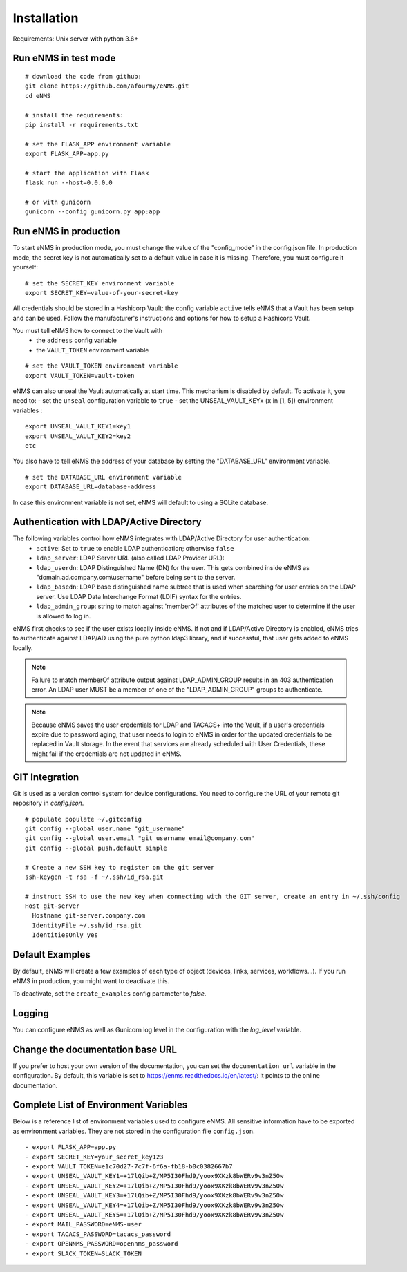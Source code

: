 ============
Installation
============

Requirements: Unix server with python 3.6+

Run eNMS in test mode
---------------------

::

 # download the code from github:
 git clone https://github.com/afourmy/eNMS.git
 cd eNMS

 # install the requirements:
 pip install -r requirements.txt

 # set the FLASK_APP environment variable
 export FLASK_APP=app.py

 # start the application with Flask
 flask run --host=0.0.0.0

 # or with gunicorn
 gunicorn --config gunicorn.py app:app

Run eNMS in production
----------------------

To start eNMS in production mode, you must change the value of the  "config_mode" in the config.json file.
In production mode, the secret key is not automatically set to a default value in case it is missing.
Therefore, you must configure it yourself:

::

 # set the SECRET_KEY environment variable
 export SECRET_KEY=value-of-your-secret-key

All credentials should be stored in a Hashicorp Vault: the config variable ``active``
tells eNMS that a Vault has been setup and can be used.
Follow the manufacturer's instructions and options for how to setup a Hashicorp Vault.

You must tell eNMS how to connect to the Vault with
  - the ``address`` config variable
  - the ``VAULT_TOKEN`` environment variable

::

 # set the VAULT_TOKEN environment variable
 export VAULT_TOKEN=vault-token

eNMS can also unseal the Vault automatically at start time.
This mechanism is disabled by default. To activate it, you need to:
- set the ``unseal`` configuration variable to ``true``
- set the UNSEAL_VAULT_KEYx (``x`` in [1, 5]) environment variables :

::

 export UNSEAL_VAULT_KEY1=key1
 export UNSEAL_VAULT_KEY2=key2
 etc

You also have to tell eNMS the address of your database by setting the "DATABASE_URL" environment variable.

::

 # set the DATABASE_URL environment variable
 export DATABASE_URL=database-address

In case this environment variable is not set, eNMS will default to using a SQLite database.

Authentication with LDAP/Active Directory
-----------------------------------------

The following variables control how eNMS integrates with LDAP/Active Directory for user authentication:
  - ``active``: Set to ``true`` to enable LDAP authentication; otherwise ``false``
  - ``ldap_server``: LDAP Server URL (also called LDAP Provider URL):
  - ``ldap_userdn``: LDAP Distinguished Name (DN) for the user. This gets combined inside eNMS as
    "domain.ad.company.com\\username" before being sent to the server.
  - ``ldap_basedn``: LDAP base distinguished name subtree that is used when
    searching for user entries on the LDAP server. Use LDAP Data Interchange Format (LDIF)
    syntax for the entries.
  - ``ldap_admin_group``: string to match against 'memberOf' attributes of the matched user to determine if the user is allowed to log in.

eNMS first checks to see if the user exists locally inside eNMS.
If not and if LDAP/Active Directory is enabled, eNMS tries to authenticate
against LDAP/AD using the pure python ldap3 library, and if successful,
that user gets added to eNMS locally.

.. note:: Failure to match memberOf attribute output against LDAP_ADMIN_GROUP results in an 403 authentication error.
  An LDAP user MUST be a member of one of the "LDAP_ADMIN_GROUP" groups to authenticate.
.. note:: Because eNMS saves the user credentials for LDAP and TACACS+ into the Vault, if a user's credentials expire
  due to password aging, that user needs to login to eNMS in order for the updated credentials to be replaced in Vault storage.
  In the event that services are already scheduled with User Credentials, these might fail if the credentials
  are not updated in eNMS.

GIT Integration
---------------

Git is used as a version control system for device configurations.
You need to configure the URL of your remote git repository in `config.json`.

::

  # populate populate ~/.gitconfig
  git config --global user.name "git_username"
  git config --global user.email "git_username_email@company.com"
  git config --global push.default simple

  # Create a new SSH key to register on the git server
  ssh-keygen -t rsa -f ~/.ssh/id_rsa.git

  # instruct SSH to use the new key when connecting with the GIT server, create an entry in ~/.ssh/config
  Host git-server
    Hostname git-server.company.com
    IdentityFile ~/.ssh/id_rsa.git
    IdentitiesOnly yes

Default Examples
----------------

By default, eNMS will create a few examples of each type of object (devices, links, services, workflows...).
If you run eNMS in production, you might want to deactivate this.

To deactivate, set the ``create_examples`` config parameter to `false`.

Logging
-------

You can configure eNMS as well as Gunicorn log level in the configuration with the `log_level`
variable.

Change the documentation base URL
---------------------------------

If you prefer to host your own version of the documentation, you can set the ``documentation_url`` variable in the configuration.
By default, this variable is set to https://enms.readthedocs.io/en/latest/: it points to the online documentation.

Complete List of Environment Variables
--------------------------------------

Below is a reference list of environment variables used to configure eNMS.
All sensitive information have to be exported as environment variables.
They are not stored in the configuration file ``config.json``.

::

  - export FLASK_APP=app.py
  - export SECRET_KEY=your_secret_key123
  - export VAULT_TOKEN=e1c70d27-7c7f-6f6a-fb18-b0c0382667b7
  - export UNSEAL_VAULT_KEY1=+17lQib+Z/MP5I30Fhd9/yoox9XKzk8bWERv9v3nZ5Ow
  - export UNSEAL_VAULT_KEY2=+17lQib+Z/MP5I30Fhd9/yoox9XKzk8bWERv9v3nZ5Ow
  - export UNSEAL_VAULT_KEY3=+17lQib+Z/MP5I30Fhd9/yoox9XKzk8bWERv9v3nZ5Ow
  - export UNSEAL_VAULT_KEY4=+17lQib+Z/MP5I30Fhd9/yoox9XKzk8bWERv9v3nZ5Ow
  - export UNSEAL_VAULT_KEY5=+17lQib+Z/MP5I30Fhd9/yoox9XKzk8bWERv9v3nZ5Ow
  - export MAIL_PASSWORD=eNMS-user
  - export TACACS_PASSWORD=tacacs_password
  - export OPENNMS_PASSWORD=opennms_password
  - export SLACK_TOKEN=SLACK_TOKEN
